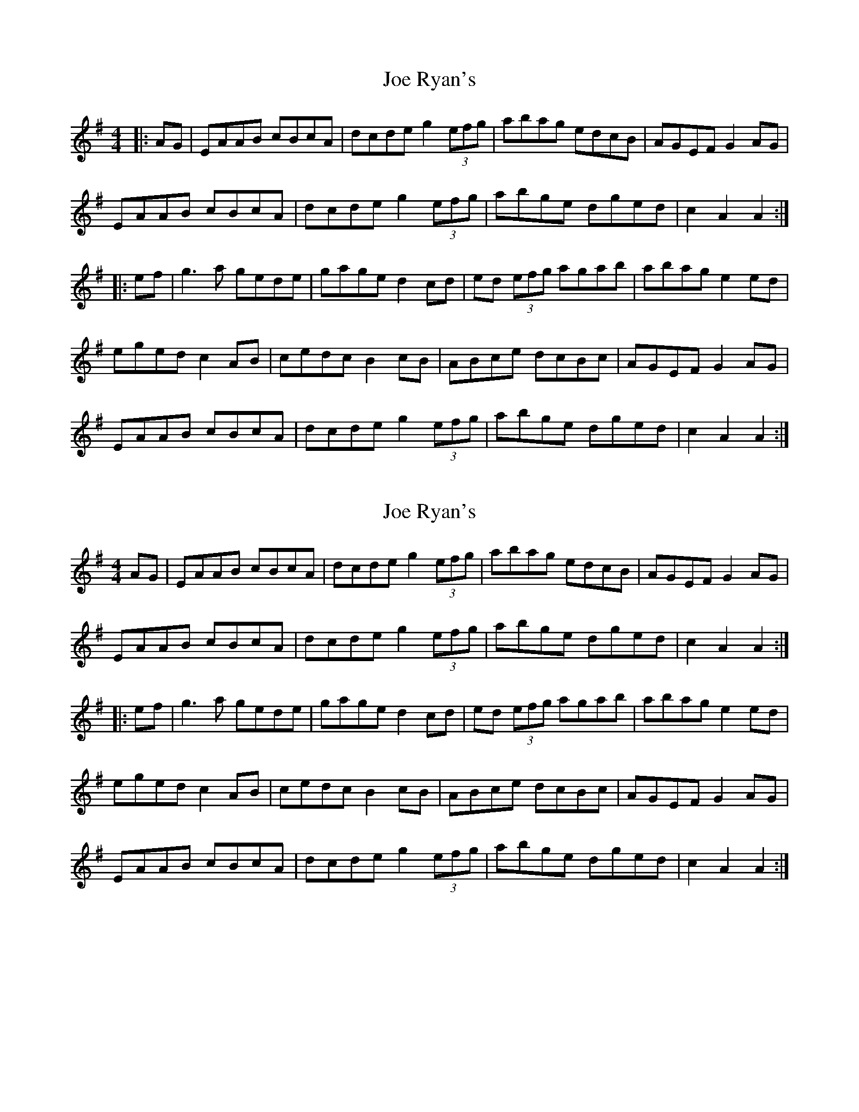 X: 1
T: Joe Ryan's
Z: alec b
S: https://thesession.org/tunes/7028#setting7028
R: hornpipe
M: 4/4
L: 1/8
K: Ador
|:AG|EAAB cBcA|dcde g2 (3efg|abag edcB|AGEF G2AG|
EAAB cBcA|dcde g2 (3efg|abge dged|c2 A2 A2:|
|:ef|g3a gede|gage d2cd|ed (3efg agab|abag e2ed|
eged c2AB|cedc B2cB|ABce dcBc|AGEF G2AG|
EAAB cBcA|dcde g2 (3efg|abge dged|c2 A2 A2:|
X: 2
T: Joe Ryan's
Z: Dr. Dow
S: https://thesession.org/tunes/7028#setting18611
R: hornpipe
M: 4/4
L: 1/8
K: Ador
AG|EAAB cBcA|dcde g2 (3efg|abag edcB|AGEF G2AG|EAAB cBcA|dcde g2 (3efg|abge dged|c2 A2 A2:||:ef|g3a gede|gage d2cd|ed (3efg agab|abag e2ed|eged c2AB|cedc B2cB|ABce dcBc|AGEF G2AG|EAAB cBcA|dcde g2 (3efg|abge dged|c2 A2 A2:|
X: 3
T: Joe Ryan's
Z: ceolachan
S: https://thesession.org/tunes/7028#setting18612
R: hornpipe
M: 4/4
L: 1/8
K: Ador
EAAB cBcA | dcde ~g2 (3efg | abag edcB | AGEF GBAG |EAAB cBcA | dcde ~g2 (3efg | abge dged | c2 A2 A2 :|~g3 a gede | gage d2 (3Bcd | ed (3efg ~a3 g | abag ~e2 ed |eged c2 AB | cedc B2 cB | ABce dcBc | AGEF GBAG |EAAB cBcA | dcde ~g2 (3efg | abge dged | c2 A2 A2 :|

